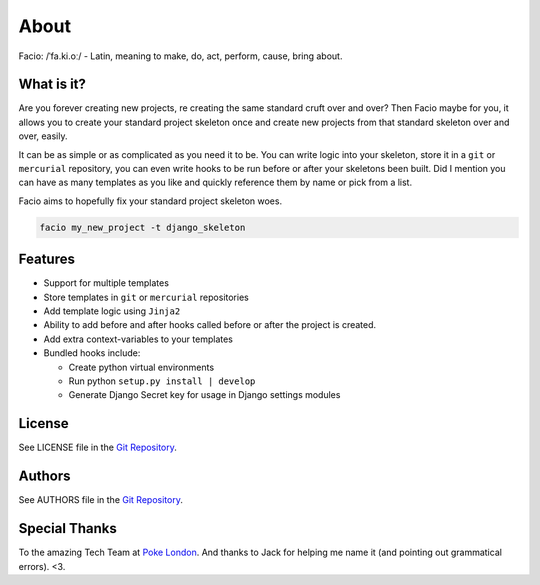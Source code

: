 About
=====

Facio: /ˈfa.ki.oː/ - Latin, meaning to make, do, act, perform, cause, bring about.

What is it?
-----------

Are you forever creating new projects, re creating the same standard cruft over
and over? Then Facio maybe for you, it allows you to create your standard
project skeleton once and create new projects from that standard skeleton over
and over, easily.

It can be as simple or as complicated as you need it to be. You can write logic
into your skeleton, store it in a ``git`` or ``mercurial`` repository, you can
even write hooks to be run before or after your skeletons been built. Did I
mention you can have as many templates as you like and quickly reference them
by name or pick from a list.

Facio aims to hopefully fix your standard project skeleton woes.

.. code-block:: none

    facio my_new_project -t django_skeleton

Features
--------

* Support for multiple templates
* Store templates in ``git`` or ``mercurial`` repositories
* Add template logic using ``Jinja2``
* Ability to add before and after hooks called before or after the
  project is created.
* Add extra context-variables to your templates
* Bundled hooks include:

  * Create python virtual environments
  * Run python ``setup.py install | develop``
  * Generate Django Secret key for usage in Django settings modules

License
-------

See LICENSE file in the `Git Repository`_.

Authors
-------

See AUTHORS file in the `Git Repository`_.

Special Thanks
--------------

To the amazing Tech Team at `Poke London`_.
And thanks to Jack for helping me name it (and pointing out grammatical errors). <3.

.. Links

.. _Git Repository: https://github.com/krak3n/facio
.. _Poke London: http://pokelondon.com
